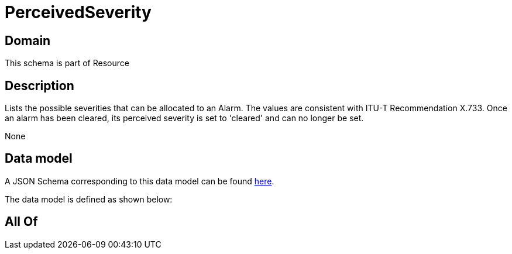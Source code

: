 = PerceivedSeverity

[#domain]
== Domain

This schema is part of Resource

[#description]
== Description

Lists the possible severities that can be allocated to an Alarm. The values are consistent with ITU-T Recommendation X.733.
Once an alarm has been cleared, its perceived severity is set to &#x27;cleared&#x27; and can no longer be set.

None

[#data_model]
== Data model

A JSON Schema corresponding to this data model can be found https://tmforum.org[here].

The data model is defined as shown below:


[#all_of]
== All Of


